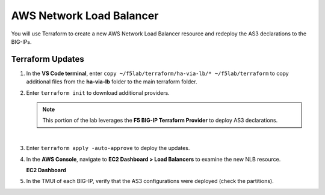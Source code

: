 AWS Network Load Balancer
================================================================================

You will use Terraform to create a new AWS Network Load Balancer resource and redeploy the AS3 declarations to the BIG-IPs.


Terraform Updates
--------------------------------------------------------------------------------

#. In the **VS Code terminal**, enter ``copy ~/f5lab/terraform/ha-via-lb/* ~/f5lab/terraform`` to copy additional files from the **ha-via-lb** folder to the main terraform folder.

#. Enter ``terraform init`` to download additional providers.

   .. note::

      This portion of the lab leverages the **F5 BIG-IP Terraform Provider** to deploy AS3 declarations.

   |

#. Enter ``terraform apply -auto-approve`` to deploy the updates.

#. In the **AWS Console**, navigate to **EC2 Dashboard > Load Balancers** to examine the new NLB resource.

   **EC2 Dashboard**

   .. image:: ./images/aws-lab-diagram-ec2-dashboard.png
      :align: left

#. In the TMUI of each BIG-IP, verify that the AS3 configurations were deployed (check the partitions).
